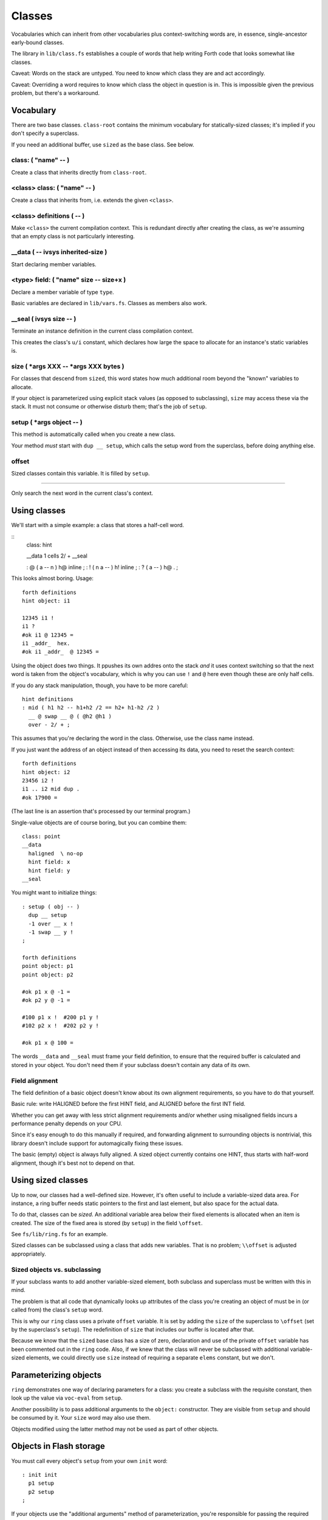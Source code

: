 =======
Classes
=======

Vocabularies which can inherit from other vocabularies plus
context-switching words are, in essence, single-ancestor early-bound
classes.

The library in ``lib/class.fs`` establishes a couple of words that help
writing Forth code that looks somewhat like classes.

Caveat: Words on the stack are untyped. You need to know which class they
are and act accordingly.

Caveat: Overriding a word requires to know which class the object in
question is in. This is impossible given the previous problem, but there's
a workaround.

----------
Vocabulary
----------

There are two base classes. ``class-root`` contains the minimum vocabulary
for statically-sized classes; it's implied if you don't specify a
superclass.

If you need an additional buffer, use ``sized`` as the base class. See
below.

class: ( "name" -- )
++++++++++++++++++++

Create a class that inherits directly from ``class-root``.

<class> class: ( "name" -- )
++++++++++++++++++++++++++++

Create a class that inherits from, i.e. extends the given ``<class>``.

<class> definitions ( -- )
++++++++++++++++++++++++++

Make ``<class>`` the current compilation context. This is redundant directly
after creating the class, as we're assuming that an empty class is not
particularly interesting.

__data ( -- ivsys inherited-size )
++++++++++++++++++++++++++++++++++

Start declaring member variables.

<type> field:  ( "name" size -- size+x )
++++++++++++++++++++++++++++++++++++++++

Declare a member variable of type ``type``.

Basic variables are declared in ``lib/vars.fs``. Classes as members also
work.

__seal ( ivsys size -- )
++++++++++++++++++++++++

Terminate an instance definition in the current class compilation context.

This creates the class's ``u/i`` constant, which declares how large the
space to allocate for an instance's static variables is.

size ( *args XXX -- *args XXX bytes )
+++++++++++++++++++++++++++++++++++++

For classes that descend from ``sized``, this word states how much
additional room beyond the "known" variables to allocate.

If your object is parameterized using explicit stack values (as opposed to
subclassing), ``size`` may access these via the stack. It must not consume
or otherwise disturb them; that's the job of ``setup``.

setup ( *args object -- )
+++++++++++++++++++++++++

This method is automatically called when you create a new class.

Your method *must* start with ``dup __ setup``, which calls the setup word
from the superclass, before doing anything else.

\offset
+++++++

Sized classes contain this variable. It is filled by ``setup``.

__ ( -- )
+++++++++

Only search the next word in the current class's context.

-------------
Using classes
-------------

We'll start with a simple example: a class that stores a half-cell word.

::
	class: hint

	__data
	1 cells 2/ +
	__seal

	: @ ( a -- n ) h@ inline ;
	: ! ( n a -- ) h! inline ;
	: ? ( a -- )  h@ . ;

This looks almost boring. Usage::

	forth definitions
	hint object: i1

	12345 i1 !
	i1 ?
	#ok i1 @ 12345 =
	i1 _addr_  hex.
	#ok i1 _addr_  @ 12345 =

Using the object does two things. It ppushes its own addres onto the stack
*and* it uses context switching so that the next word is taken from the
object's vocabulary, which is why you can use ``!`` and  ``@`` here even
though these are only half cells.

If you do any stack manipulation, though, you have to be more careful::

	hint definitions
	: mid ( h1 h2 -- h1+h2 /2 == h2+ h1-h2 /2 )
	  __ @ swap __ @ ( @h2 @h1 )
	  over - 2/ + ;

This assumes that you're declaring the word in the class. Otherwise, use
the class name instead.

If you just want the address of an object instead of then accessing its
data, you need to reset the search context::

	forth definitions
	hint object: i2
	23456 i2 !
	i1 .. i2 mid dup .
	#ok 17900 =

(The last line is an assertion that's processed by our terminal program.)

Single-value objects are of course boring, but you can combine them::

	class: point
	__data
	  haligned  \ no-op
	  hint field: x
	  hint field: y
	__seal

You might want to initialize things::

	: setup ( obj -- )
	  dup __ setup
	  -1 over __ x !
	  -1 swap __ y !
	;

	forth definitions
	point object: p1
	point object: p2

	#ok p1 x @ -1 =
	#ok p2 y @ -1 =

	#100 p1 x !  #200 p1 y !
	#102 p2 x !  #202 p2 y !

	#ok p1 x @ 100 =

The words ``__data`` and ``__seal`` must frame your field definition, to
ensure that the required buffer is calculated and stored in your object.
You don't need them if your subclass doesn't contain any data of its own.

Field alignment
+++++++++++++++

The field definition of a basic object doesn't know about its own alignment
requirements, so you have to do that yourself.

Basic rule: write HALIGNED before the first HINT field, and ALIGNED before
the first INT field.

Whether you can get away with less strict alignment requirements and/or
whether using misaligned fields incurs a performance penalty depends on
your CPU.

Since it's easy enough to do this manually if required, and forwarding
alignment to surrounding objects is nontrivial, this library doesn't
include support for automagically fixing these issues.

The basic (empty) object is always fully aligned. A sized object currently
contains one HINT, thus starts with half-word alignment, though it's best
not to depend on that.

-------------------
Using sized classes
-------------------

Up to now, our classes had a well-defined size. However, it's often useful
to include a variable-sized data area. For instance, a ring buffer needs
static pointers to the first and last element, but also space for the
actual data.

To do that, classes can be *sized*. An additional variable area below their
fixed elements is allocated when an item is created. The size of the
fixed area is stored (by ``setup``) in the field ``\offset``.

See ``fs/lib/ring.fs`` for an example.

Sized classes can be subclassed using a class that adds new variables.
That is no problem; ``\\offset`` is adjusted appropriately.

Sized objects vs. subclassing
+++++++++++++++++++++++++++++

If your subclass wants to add another variable-sized element, both subclass
and superclass must be written with this in mind.

The problem is that all code that dynamically looks up attributes of the
class you're creating an object of must be in (or called from) the class's
``setup`` word.

This is why our ``ring`` class uses a private ``offset`` variable. It is 
set by adding the ``size`` of the superclass to ``\offset`` (set by the
superclass's ``setup``). The redefinition of ``size`` that includes our
buffer is located after that.

Because we know that the ``sized`` base class has a size of zero,
declaration and use of the private ``offset`` variable has been commented
out in the ``ring`` code. Also, if we knew that the class will never be
subclassed with additional variable-sized elements, we could directly use
``size`` instead of requiring a separate ``elems`` constant, but we don't.

----------------------
Parameterizing objects
----------------------

``ring`` demonstrates one way of declaring parameters for a class: you
create a subclass with the requisite constant, then look up the value via
``voc-eval`` from ``setup``.

.. note

	Parameters cannot be accessed directly. They must be read via
	``voc-eval``::

	    123 constant elems
		: elems@ s" elems" voc-eval ;

	Your ``setup`` method is responsible for storing the parameter's value
	in one of the object's fields, so that any method that's called later
	can access it.

Another possibility is to pass additional arguments to the ``object:``
constructor. They are visible from ``setup`` and should be consumed by it.
Your ``size`` word may also use them.

Objects modified using the latter method may not be used as part of other
objects.

------------------------
Objects in Flash storage
------------------------

You must call every object's ``setup`` from your own ``init`` word::

	: init init
	  p1 setup
	  p2 setup
	;

If your objects use the "additional arguments" method of parameterization,
you're responsible for passing the required arguments to this setup
method as well.

.. note

	It's best to use the exact same arguments. The object's size **must not**
	increase.

---------
Rationale
---------

This object system has two main deficiencies.

For one, it binds early. Way early. The only place where you can do late binding 
is during the object's construction (the ``setup`` word), and even that
requires special handling (lookup via ``voc-eval``).

For another, it is not yet possible to automate re-initializing objects in
Flash storage (whose data still resides in RAM) after a reset.

A third problem is that there's no checking whatsoever. If you access a
``hint`` object without making sure that ``@`` or ``!`` are looked up from
its vocabulary instead of FORTH, interesting bugs will happen.

The author of this document expects it to be useful anyway, as it fills an
interesting niche within Forth's constrained environment. The fact that it
has zero runtime overhead (besides ``setup`` of course) is a bonus which no
late-binding system can possibly achieve.

The future will show whether that assessment is correct.

